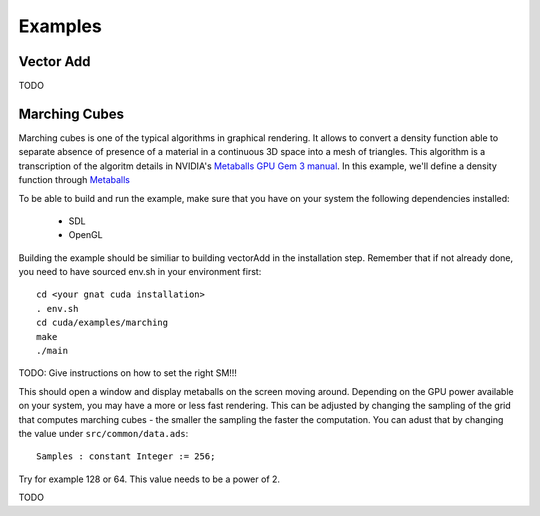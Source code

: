 **************************************
Examples
**************************************

Vector Add
==========

TODO

Marching Cubes
==============

Marching cubes is one of the typical algorithms in graphical rendering. It 
allows to convert a density function able to separate absence of presence of
a material in a continuous 3D space into a mesh of triangles. This algorithm
is a transcription of the algoritm details in NVIDIA's `Metaballs GPU Gem 3 manual 
<https://developer.nvidia.com/gpugems/gpugems3/part-i-geometry/chapter-1-generating-complex-procedural-terrains-using-gpu>`_.
In this example, we'll define a density function through `Metaballs <https://en.wikipedia.org/wiki/Metaballs>`_

.. image:: marching.png

To be able to build and run the example, make sure that you have on your system 
the following dependencies installed:

 - SDL
 - OpenGL

Building the example should be similiar to building vectorAdd in the 
installation step. Remember that if not already done, you need to have
sourced env.sh in your environment first::

 cd <your gnat cuda installation>
 . env.sh
 cd cuda/examples/marching
 make
 ./main

TODO: Give instructions on how to set the right SM!!!

This should open a window and display metaballs on the screen moving around.
Depending on the GPU power available on your system, you may have a more
or less fast rendering. This can be adjusted by changing the sampling of the 
grid that computes marching cubes - the smaller the sampling the faster the 
computation. You can adust that by changing the value under ``src/common/data.ads``::

    Samples : constant Integer := 256;

Try for example 128 or 64. This value needs to be a power of 2.

TODO
